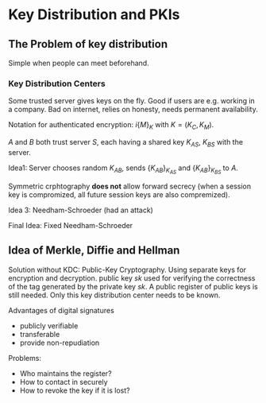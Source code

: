 * Key Distribution and PKIs

** The Problem of key distribution
   
Simple when people can meet beforehand.

*** Key Distribution Centers

Some trusted server gives keys on the fly. Good if users are e.g. working in a company. Bad on internet, relies on honesty, needs permanent availability.

Notation for authenticated encryption: $i\{M\}_K$ with $K = (K_C, K_M)$.

$A$ and $B$ both trust server $S$, each having a shared key $K_{AS}$, $K_{BS}$ with the server.

Idea1: Server chooses random $K_{AB}$, sends $\{K_{AB}\}_{K_{AS}}$ and $\{K_{AB}\}_{K_{BS}}$ to $A$.

Symmetric crphtography *does not* allow forward secrecy (when a session key is compromized, all future session keys are also compremized).

Idea 3: Needham-Schroeder (had an attack)

Final Idea: Fixed Needham-Schroeder

** Idea of Merkle, Diffie and Hellman

Solution without KDC: Public-Key Cryptography. Using separate keys for encryption and decryption. public key $sk$ used for verifying the correctness of the tag generated by the private key $sk$. A public register of public keys is still needed. Only this key distribution center needs to be known.

Advantages of digital signatures
- publicly verifiable
- transferable
- provide non-repudiation

Problems:
- Who maintains the register?
- How to contact in securely
- How to revoke the key if it is lost?
  

